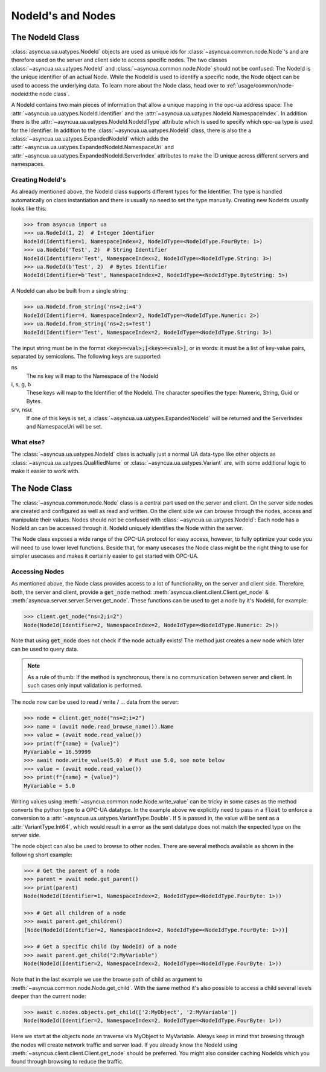 ==================
NodeId's and Nodes
==================

The NodeId Class
================

:class:`asyncua.ua.uatypes.NodeId` objects are used as unique ids for :class:`~asyncua.common.node.Node`'s
and are therefore used on the server and client side to access specific nodes. The two classes 
:class:`~asyncua.ua.uatypes.NodeId` and :class:`~asyncua.common.node.Node` should not
be confused: The NodeId is the unique identifier of an actual Node. While the NodeId is used to identify
a specific node, the Node object can be used to access the underlying data.
To learn more about the Node class, head over to :ref:`usage/common/node-nodeid:the node class`.


A NodeId contains two main pieces of information that allow a unique mapping in the opc-ua address space:
The :attr:`~asyncua.ua.uatypes.NodeId.Identifier` and the :attr:`~asyncua.ua.uatypes.NodeId.NamespaceIndex`.
In addition there is the :attr:`~asyncua.ua.uatypes.NodeId.NodeIdType` attribute which is used
to specify which opc-ua type is used for the Identifier. In addition to the :class:`~asyncua.ua.uatypes.NodeId`
class, there is also the a :class:`~asyncua.ua.uatypes.ExpandedNodeId` which adds the 
:attr:`~asyncua.ua.uatypes.ExpandedNodeId.NamespaceUri` and :attr:`~asyncua.ua.uatypes.ExpandedNodeId.ServerIndex`
attributes to make the ID unique across different servers and namespaces.


Creating NodeId's
-----------------

As already mentioned above, the NodeId class supports different types for the Identifier.
The type is handled automatically on class instantiation and there is usually no need
to set the type manually. Creating new NodeIds usually looks like this:

.. code-block:: python

    >>> from asyncua import ua
    >>> ua.NodeId(1, 2)  # Integer Identifier
    NodeId(Identifier=1, NamespaceIndex=2, NodeIdType=<NodeIdType.FourByte: 1>)
    >>> ua.NodeId('Test', 2)  # String Identifier
    NodeId(Identifier='Test', NamespaceIndex=2, NodeIdType=<NodeIdType.String: 3>)
    >>> ua.NodeId(b'Test', 2)  # Bytes Identifier
    NodeId(Identifier=b'Test', NamespaceIndex=2, NodeIdType=<NodeIdType.ByteString: 5>)

A NodeId can also be built from a single string:

.. code-block:: python

    >>> ua.NodeId.from_string('ns=2;i=4')
    NodeId(Identifier=4, NamespaceIndex=2, NodeIdType=<NodeIdType.Numeric: 2>)
    >>> ua.NodeId.from_string('ns=2;s=Test')
    NodeId(Identifier='Test', NamespaceIndex=2, NodeIdType=<NodeIdType.String: 3>)

The input string must be in the format :code:`<key>=<val>;[<key>=<val>]`, or in words:
it must be a list of key-value pairs, separated by semicolons.
The following keys are supported:

ns
    The ns key will map to the Namespace of the NodeId
i, s, g, b
    These keys will map to the Identifier of the NodeId. The character specifies the 
    type: Numeric, String, Guid or Bytes.
srv, nsu:
    If one of this keys is set, a :class:`~asyncua.ua.uatypes.ExpandedNodeId` will be returned
    and the ServerIndex and NamespaceUri will be set.


What else?
----------

The :class:`~asyncua.ua.uatypes.NodeId` class is actually just a normal UA data-type like
other objects as :class:`~asyncua.ua.uatypes.QualifiedName` or :class:`~asyncua.ua.uatypes.Variant`
are, with some additional logic to make it easier to work with.

..
   The asyncua package models all datatypes as :mod:`dataclasses`.

   The info about dataclasses is an internal detail of a package implementation,
   that may change in future. Maybe users should not know about it to avoid dependency on it.


The Node Class
==============

The :class:`~asyncua.common.node.Node` class is a central part used on the server and client.
On the server side nodes are created and configured as well as read and written. On the client
side we can browse through the nodes, access and manipulate their values. Nodes should not
be confused with :class:`~asyncua.ua.uatypes.NodeId`: Each node has a NodeId an can be accessed
through it. NodeId uniquely identifies the Node within the server.

The Node class exposes a wide range of the OPC-UA protocol for easy access, however, to fully
optimize your code you will need to use lower level functions. Beside that, for many usecases
the Node class might be the right thing to use for simpler usecases and makes it certainly
easier to get started with OPC-UA.

Accessing Nodes
---------------

As mentioned above, the Node class provides access to a lot of functionality, on the server
and client side. Therefore, both, the server and client, provide a :code:`get_node` method:
:meth:`asyncua.client.client.Client.get_node` & :meth:`asyncua.server.server.Server.get_node`.
These functions can be used to get a node by it's NodeId, for example:

.. code-block:: 

    >>> client.get_node("ns=2;i=2")
    Node(NodeId(Identifier=2, NamespaceIndex=2, NodeIdType=<NodeIdType.Numeric: 2>))
    
Note that using :code:`get_node` does not check if the node actually exists! The method
just creates a new node which later can be used to query data.

.. note:: As a rule of thumb: If the method is synchronous, there is no communication between
    server and client. In such cases only input validation is performed.

The node now can be used to read / write / ... data from the server:

.. code-block:: 

    >>> node = client.get_node("ns=2;i=2")
    >>> name = (await node.read_browse_name()).Name
    >>> value = (await node.read_value())
    >>> print(f"{name} = {value}")
    MyVariable = 16.59999
    >>> await node.write_value(5.0)  # Must use 5.0, see note below
    >>> value = (await node.read_value())
    >>> print(f"{name} = {value}")
    MyVariable = 5.0

Writing values using :meth:`~asyncua.common.node.Node.write_value` can be tricky in some cases
as the method converts the python type to a OPC-UA datatype. In the example above we explicitly
need to pass in a :code:`float` to enforce a conversion to a :attr:`~asyncua.ua.uatypes.VariantType.Double`.
If :code:`5` is passed in, the value will be sent as a :attr:`VariantType.Int64`, which would
result in a error as the sent datatype does not match the expected type on the server side.

.. todo:: If there is ever a section which goes into more detail, add a link!

The node object can also be used to browse to other nodes. There are several methods available
as shown in the following short example:

.. code-block:: 

    >>> # Get the parent of a node
    >>> parent = await node.get_parent()
    >>> print(parent)
    Node(NodeId(Identifier=1, NamespaceIndex=2, NodeIdType=<NodeIdType.FourByte: 1>))
    
    >>> # Get all children of a node
    >>> await parent.get_children()
    [Node(NodeId(Identifier=2, NamespaceIndex=2, NodeIdType=<NodeIdType.FourByte: 1>))]

    >>> # Get a specific child (by NodeId) of a node
    >>> await parent.get_child("2:MyVariable")
    Node(NodeId(Identifier=2, NamespaceIndex=2, NodeIdType=<NodeIdType.FourByte: 1>))

Note that in the last example we use the browse path of child as argument to
:meth:`~asyncua.common.node.Node.get_child`. With the same method it's also possible
to access a child several levels deeper than the current node:

.. code-block:: 

    >>> await c.nodes.objects.get_child(['2:MyObject', '2:MyVariable'])
    Node(NodeId(Identifier=2, NamespaceIndex=2, NodeIdType=<NodeIdType.FourByte: 1>))

Here we start at the objects node an traverse via MyObject to MyVariable. Always keep in
mind that browsing through the nodes will create network traffic and server load. If
you already know the NodeId using :meth:`~asyncua.client.client.Client.get_node` should
be preferred. You might also consider caching NodeIds which you found through browsing
to reduce the traffic. 
